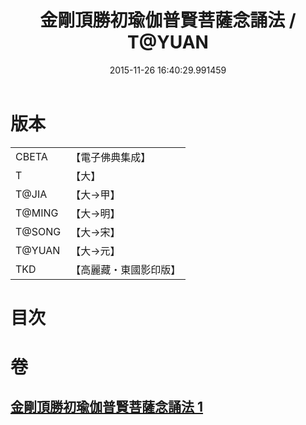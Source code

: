 #+TITLE: 金剛頂勝初瑜伽普賢菩薩念誦法 / T@YUAN
#+DATE: 2015-11-26 16:40:29.991459
* 版本
 |     CBETA|【電子佛典集成】|
 |         T|【大】     |
 |     T@JIA|【大→甲】   |
 |    T@MING|【大→明】   |
 |    T@SONG|【大→宋】   |
 |    T@YUAN|【大→元】   |
 |       TKD|【高麗藏・東國影印版】|

* 目次
* 卷
** [[file:KR6j0338_001.txt][金剛頂勝初瑜伽普賢菩薩念誦法 1]]
